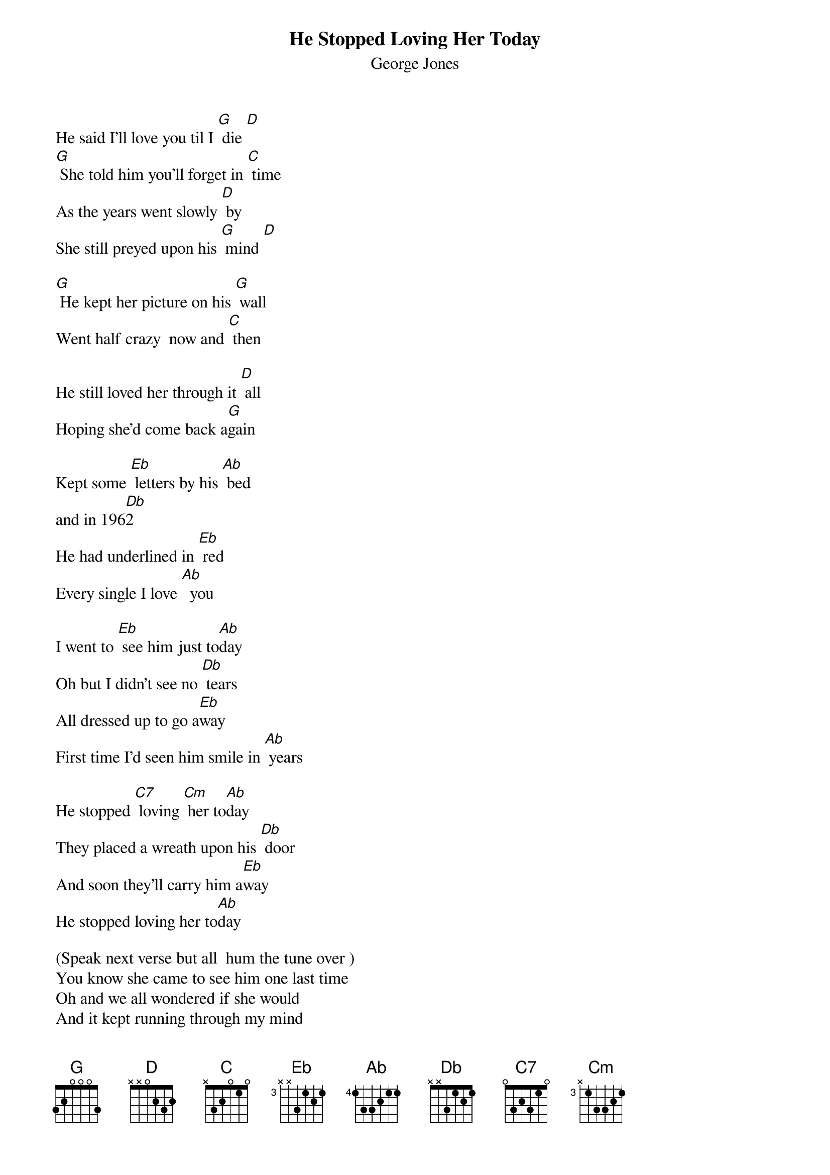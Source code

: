 {t: He Stopped Loving Her Today }
{st:George Jones}

He said I'll love you til I [G] die [D]
[G] She told him you'll forget in [C] time
As the years went slowly [D] by
She still preyed upon his [G] mind [D]

[G] He kept her picture on his [G] wall
Went half crazy  now and [C] then

He still loved her through it [D] all
Hoping she'd come back a[G]gain

Kept some [Eb] letters by his [Ab] bed
and in 196[Db]2
He had underlined in [Eb] red
Every single I love [Ab]  you

I went to [Eb] see him just to[Ab]day
Oh but I didn't see no [Db] tears
All dressed up to go a[Eb]way
First time I'd seen him smile in [Ab] years

He stopped [C7] loving [Cm] her to[Ab]day
They placed a wreath upon his [Db] door
And soon they'll carry him a[Eb]way
He stopped loving her to[Ab]day

(Speak next verse but all  hum the tune over )
You know she came to see him one last time
Oh and we all wondered if she would
And it kept running through my mind
This time he's over her for good

He stopped [C7] loving [Cm] her to[Ab]day
They placed a wreath upon his [Db] door
And soon they'll carry him a[Eb]way
He stopped loving her to[Ab]day
